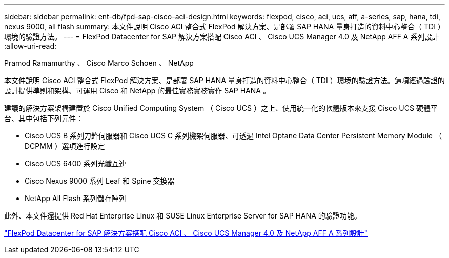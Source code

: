 ---
sidebar: sidebar 
permalink: ent-db/fpd-sap-cisco-aci-design.html 
keywords: flexpod, cisco, aci, ucs, aff, a-series, sap, hana, tdi, nexus 9000, all flash 
summary: 本文件說明 Cisco ACI 整合式 FlexPod 解決方案、是部署 SAP HANA 量身打造的資料中心整合（ TDI ）環境的驗證方法。 
---
= FlexPod Datacenter for SAP 解決方案搭配 Cisco ACI 、 Cisco UCS Manager 4.0 及 NetApp AFF A 系列設計
:allow-uri-read: 


Pramod Ramamurthy 、 Cisco Marco Schoen 、 NetApp

[role="lead"]
本文件說明 Cisco ACI 整合式 FlexPod 解決方案、是部署 SAP HANA 量身打造的資料中心整合（ TDI ）環境的驗證方法。這項經過驗證的設計提供準則和架構、可運用 Cisco 和 NetApp 的最佳實務實務實作 SAP HANA 。

建議的解決方案架構建置於 Cisco Unified Computing System （ Cisco UCS ）之上、使用統一化的軟體版本來支援 Cisco UCS 硬體平台、其中包括下列元件：

* Cisco UCS B 系列刀鋒伺服器和 Cisco UCS C 系列機架伺服器、可透過 Intel Optane Data Center Persistent Memory Module （ DCPMM ）選項進行設定
* Cisco UCS 6400 系列光纖互連
* Cisco Nexus 9000 系列 Leaf 和 Spine 交換器
* NetApp All Flash 系列儲存陣列


此外、本文件還提供 Red Hat Enterprise Linux 和 SUSE Linux Enterprise Server for SAP HANA 的驗證功能。

link:https://www.cisco.com/c/en/us/td/docs/unified_computing/ucs/UCS_CVDs/flexpod_datacenter_ACI_sap_netappaffa_design.html["FlexPod Datacenter for SAP 解決方案搭配 Cisco ACI 、 Cisco UCS Manager 4.0 及 NetApp AFF A 系列設計"^]
